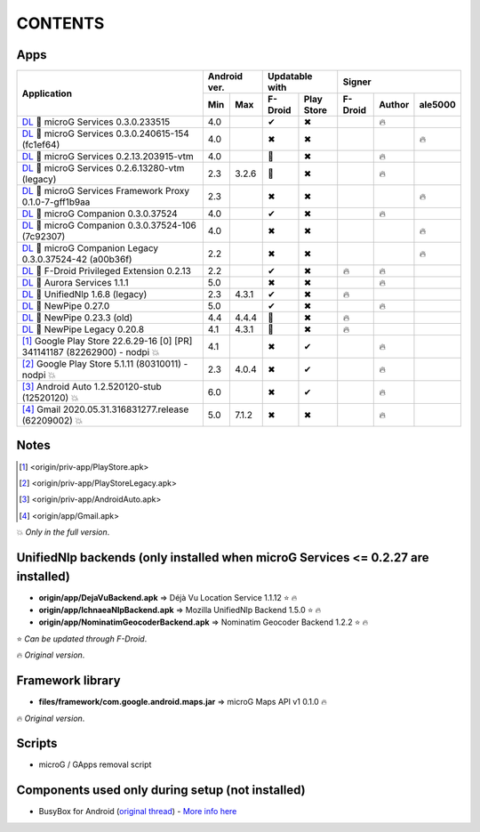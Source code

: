 ..
   SPDX-FileCopyrightText: (c) 2016 ale5000
   SPDX-License-Identifier: GPL-3.0-or-later
   SPDX-FileType: DOCUMENTATION

========
CONTENTS
========
.. |star| replace:: ⭐️
.. |fire| replace:: 🔥
.. |boom| replace:: 💥
.. |yes| replace:: ✔
.. |no| replace:: ✖
.. |red-no| replace:: ❌
.. |no-upd| replace:: 🙈
.. |l| replace:: 📍


Apps
----

+---------------------------------------------------------------------------------------------------+---------------+-----------------------+------------------------------+
|                                                                                                   |  Android ver. |    Updatable with     |            Signer            |
|                                           Application                                             +-------+-------+----------+------------+----------+--------+----------+
|                                                                                                   |  Min  |  Max  | F-Droid  | Play Store | F-Droid  | Author | ale5000  |
+===================================================================================================+=======+=======+==========+============+==========+========+==========+
| `DL <origin/priv-app/GmsCore.apk>`__ |l| microG Services 0.3.0.233515                             |  4.0  |       |  |yes|   |    |no|    |          | |fire| |          |
+---------------------------------------------------------------------------------------------------+-------+-------+----------+------------+----------+--------+----------+
| `DL <origin/priv-app/GmsCore-ale5000.apk>`__ |l| microG Services 0.3.0.240615-154 (fc1ef64)       |  4.0  |       |  |no|    |    |no|    |          |        |  |fire|  |
+---------------------------------------------------------------------------------------------------+-------+-------+----------+------------+----------+--------+----------+
| `DL <origin/priv-app/GmsCoreVtm.apk>`__ |l| microG Services 0.2.13.203915-vtm                     |  4.0  |       | |no-upd| |    |no|    |          | |fire| |          |
+---------------------------------------------------------------------------------------------------+-------+-------+----------+------------+----------+--------+----------+
| `DL <origin/priv-app/GmsCoreVtmLegacy.apk>`__ |l| microG Services 0.2.6.13280-vtm (legacy)        |  2.3  | 3.2.6 | |no-upd| |    |no|    |          | |fire| |          |
+---------------------------------------------------------------------------------------------------+-------+-------+----------+------------+----------+--------+----------+
| `DL <origin/priv-app/GsfProxy.apk>`__ |l| microG Services Framework Proxy 0.1.0-7-gff1b9aa        |  2.3  |       |  |no|    |    |no|    |          |        |  |fire|  |
+---------------------------------------------------------------------------------------------------+-------+-------+----------+------------+----------+--------+----------+
| `DL <origin/priv-app/FakeStore.apk>`__ |l| microG Companion 0.3.0.37524                           |  4.0  |       |  |yes|   |    |no|    |          | |fire| |          |
+---------------------------------------------------------------------------------------------------+-------+-------+----------+------------+----------+--------+----------+
| `DL <origin/priv-app/FakeStore-ale5000.apk>`__ |l| microG Companion 0.3.0.37524-106 (7c92307)     |  4.0  |       |  |no|    |    |no|    |          |        |  |fire|  |
+---------------------------------------------------------------------------------------------------+-------+-------+----------+------------+----------+--------+----------+
| `DL <origin/priv-app/FakeStoreLegacy.apk>`__ |l| microG Companion Legacy 0.3.0.37524-42 (a00b36f) |  2.2  |       |  |no|    |    |no|    |          |        |  |fire|  |
+---------------------------------------------------------------------------------------------------+-------+-------+----------+------------+----------+--------+----------+
| `DL <origin/priv-app/FDroidPrivilegedExtension.apk>`__ |l| F-Droid Privileged Extension 0.2.13    |  2.2  |       |  |yes|   |    |no|    |  |fire|  | |fire| |          |
+---------------------------------------------------------------------------------------------------+-------+-------+----------+------------+----------+--------+----------+
| `DL <origin/priv-app/AuroraServices.apk>`__ |l| Aurora Services 1.1.1                             |  5.0  |       |  |no|    |    |no|    |          | |fire| |          |
+---------------------------------------------------------------------------------------------------+-------+-------+----------+------------+----------+--------+----------+
| `DL <origin/app/LegacyNetworkLocation.apk>`__ |l| UnifiedNlp 1.6.8 (legacy)                       |  2.3  | 4.3.1 |  |yes|   |    |no|    |  |fire|  |        |          |
+---------------------------------------------------------------------------------------------------+-------+-------+----------+------------+----------+--------+----------+
| `DL <origin/app/NewPipe.apk>`__ |l| NewPipe 0.27.0                                                |  5.0  |       |  |yes|   |    |no|    |          | |fire| |          |
+---------------------------------------------------------------------------------------------------+-------+-------+----------+------------+----------+--------+----------+
| `DL <origin/app/NewPipeOld.apk>`__ |l| NewPipe 0.23.3 (old)                                       |  4.4  | 4.4.4 | |no-upd| |    |no|    |  |fire|  |        |          |
+---------------------------------------------------------------------------------------------------+-------+-------+----------+------------+----------+--------+----------+
| `DL <origin/app/NewPipeLegacy.apk>`__ |l| NewPipe Legacy 0.20.8                                   |  4.1  | 4.3.1 | |no-upd| |    |no|    |  |fire|  |        |          |
+---------------------------------------------------------------------------------------------------+-------+-------+----------+------------+----------+--------+----------+
| [#]_ Google Play Store 22.6.29-16 [0] [PR] 341141187 (82262900) - nodpi |boom|                    |  4.1  |       |  |no|    |    |yes|   |          | |fire| |          |
+---------------------------------------------------------------------------------------------------+-------+-------+----------+------------+----------+--------+----------+
| [#]_ Google Play Store 5.1.11 (80310011) - nodpi |boom|                                           |  2.3  | 4.0.4 |  |no|    |    |yes|   |          | |fire| |          |
+---------------------------------------------------------------------------------------------------+-------+-------+----------+------------+----------+--------+----------+
| [#]_ Android Auto 1.2.520120-stub (12520120) |boom|                                               |  6.0  |       |  |no|    |    |yes|   |          | |fire| |          |
+---------------------------------------------------------------------------------------------------+-------+-------+----------+------------+----------+--------+----------+
| [#]_ Gmail 2020.05.31.316831277.release (62209002) |boom|                                         |  5.0  | 7.1.2 |  |no|    |    |no|    |          | |fire| |          |
+---------------------------------------------------------------------------------------------------+-------+-------+----------+------------+----------+--------+----------+


Notes
-----
.. [#] <origin/priv-app/PlayStore.apk>
.. [#] <origin/priv-app/PlayStoreLegacy.apk>
.. [#] <origin/priv-app/AndroidAuto.apk>
.. [#] <origin/app/Gmail.apk>

|boom| *Only in the full version*.

..
   https://microg.org/dl/core-nightly.apk


UnifiedNlp backends (only installed when microG Services <= 0.2.27 are installed)
---------------------------------------------------------------------------------
- **origin/app/DejaVuBackend.apk** => Déjà Vu Location Service 1.1.12 |star| |fire|
- **origin/app/IchnaeaNlpBackend.apk** => Mozilla UnifiedNlp Backend 1.5.0 |star| |fire|
- **origin/app/NominatimGeocoderBackend.apk** => Nominatim Geocoder Backend 1.2.2 |star| |fire|

|star| *Can be updated through F-Droid*.

|fire| *Original version*.


Framework library
-----------------
- **files/framework/com.google.android.maps.jar** => microG Maps API v1 0.1.0 |fire|

|fire| *Original version*.


Scripts
-------
- microG / GApps removal script


Components used only during setup (not installed)
-------------------------------------------------
- BusyBox for Android (`original thread <https://forum.xda-developers.com/showthread.php?t=3348543>`_) - `More info here <misc/README.rst>`_
